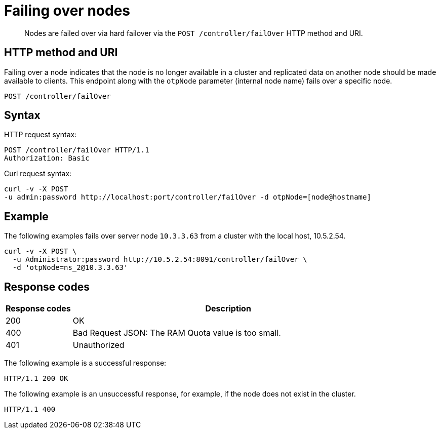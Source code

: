 = Failing over nodes
:page-topic-type: reference

[abstract]
Nodes are failed over via hard failover via the `POST /controller/failOver` HTTP method and URI.

== HTTP method and URI

Failing over a node indicates that the node is no longer available in a cluster and replicated data on another node should be made available to clients.
This endpoint along with the `otpNode` parameter (internal node name) fails over a specific node.

----
POST /controller/failOver
----

== Syntax

HTTP request syntax:

----
POST /controller/failOver HTTP/1.1
Authorization: Basic
----

Curl request syntax:

----
curl -v -X POST
-u admin:password http://localhost:port/controller/failOver -d otpNode=[node@hostname]
----

== Example

The following examples fails over server node `10.3.3.63` from a cluster with the local host, 10.5.2.54.

----
curl -v -X POST \
  -u Administrator:password http://10.5.2.54:8091/controller/failOver \
  -d 'otpNode=ns_2@10.3.3.63'
----

== Response codes

[cols="100,471"]
|===
| Response codes | Description

| 200
| OK

| 400
| Bad Request JSON: The RAM Quota value is too small.

| 401
| Unauthorized
|===

The following example is a successful response:

----
HTTP/1.1 200 OK
----

The following example is an unsuccessful response, for example, if the node does not exist in the cluster.

----
HTTP/1.1 400
----
